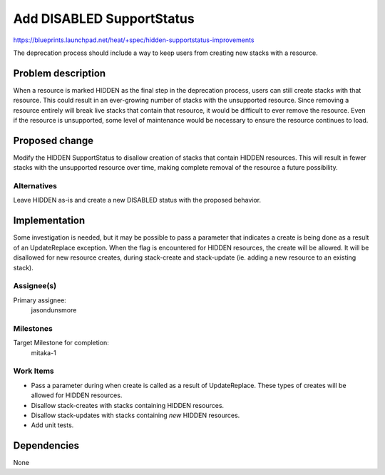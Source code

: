 ..
 This work is licensed under a Creative Commons Attribution 3.0 Unported
 License.

 http://creativecommons.org/licenses/by/3.0/legalcode

===========================
Add DISABLED SupportStatus
===========================

https://blueprints.launchpad.net/heat/+spec/hidden-supportstatus-improvements

The deprecation process should include a way to keep users from
creating new stacks with a resource.

Problem description
===================

When a resource is marked HIDDEN as the final step in the deprecation
process, users can still create stacks with that resource.  This could
result in an ever-growing number of stacks with the unsupported
resource.  Since removing a resource entirely will break live stacks
that contain that resource, it would be difficult to ever remove the
resource.  Even if the resource is unsupported, some level of
maintenance would be necessary to ensure the resource continues to
load.

Proposed change
===============

Modify the HIDDEN SupportStatus to disallow creation of stacks that
contain HIDDEN resources.  This will result in fewer stacks with the
unsupported resource over time, making complete removal of the
resource a future possibility.

Alternatives
------------

Leave HIDDEN as-is and create a new DISABLED status with the proposed
behavior.

Implementation
==============

Some investigation is needed, but it may be possible to pass a
parameter that indicates a create is being done as a result of an
UpdateReplace exception.  When the flag is encountered for HIDDEN
resources, the create will be allowed.  It will be disallowed for new
resource creates, during stack-create and stack-update (ie. adding a
new resource to an existing stack).

Assignee(s)
-----------

Primary assignee:
  jasondunsmore

Milestones
----------

Target Milestone for completion:
  mitaka-1

Work Items
----------

- Pass a parameter during when create is called as a result of
  UpdateReplace.  These types of creates will be allowed for HIDDEN
  resources.

- Disallow stack-creates with stacks containing HIDDEN resources.

- Disallow stack-updates with stacks containing *new* HIDDEN resources.

- Add unit tests.

Dependencies
============

None
